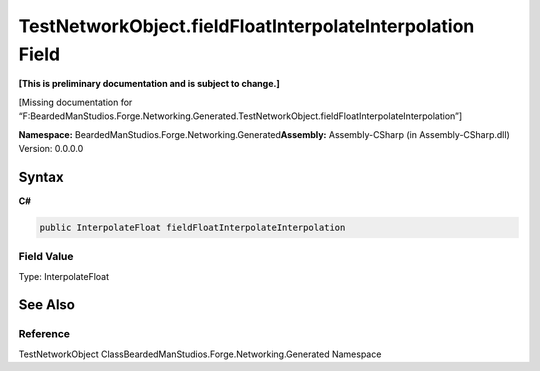TestNetworkObject.fieldFloatInterpolateInterpolation Field
==========================================================

**[This is preliminary documentation and is subject to change.]**

[Missing documentation for
“F:BeardedManStudios.Forge.Networking.Generated.TestNetworkObject.fieldFloatInterpolateInterpolation”]

**Namespace:** BeardedManStudios.Forge.Networking.Generated\ **Assembly:** Assembly-CSharp
(in Assembly-CSharp.dll) Version: 0.0.0.0

Syntax
------

**C#**\ 

.. code:: c#

   public InterpolateFloat fieldFloatInterpolateInterpolation

Field Value
~~~~~~~~~~~

Type: InterpolateFloat

See Also
--------

Reference
~~~~~~~~~

TestNetworkObject ClassBeardedManStudios.Forge.Networking.Generated
Namespace
